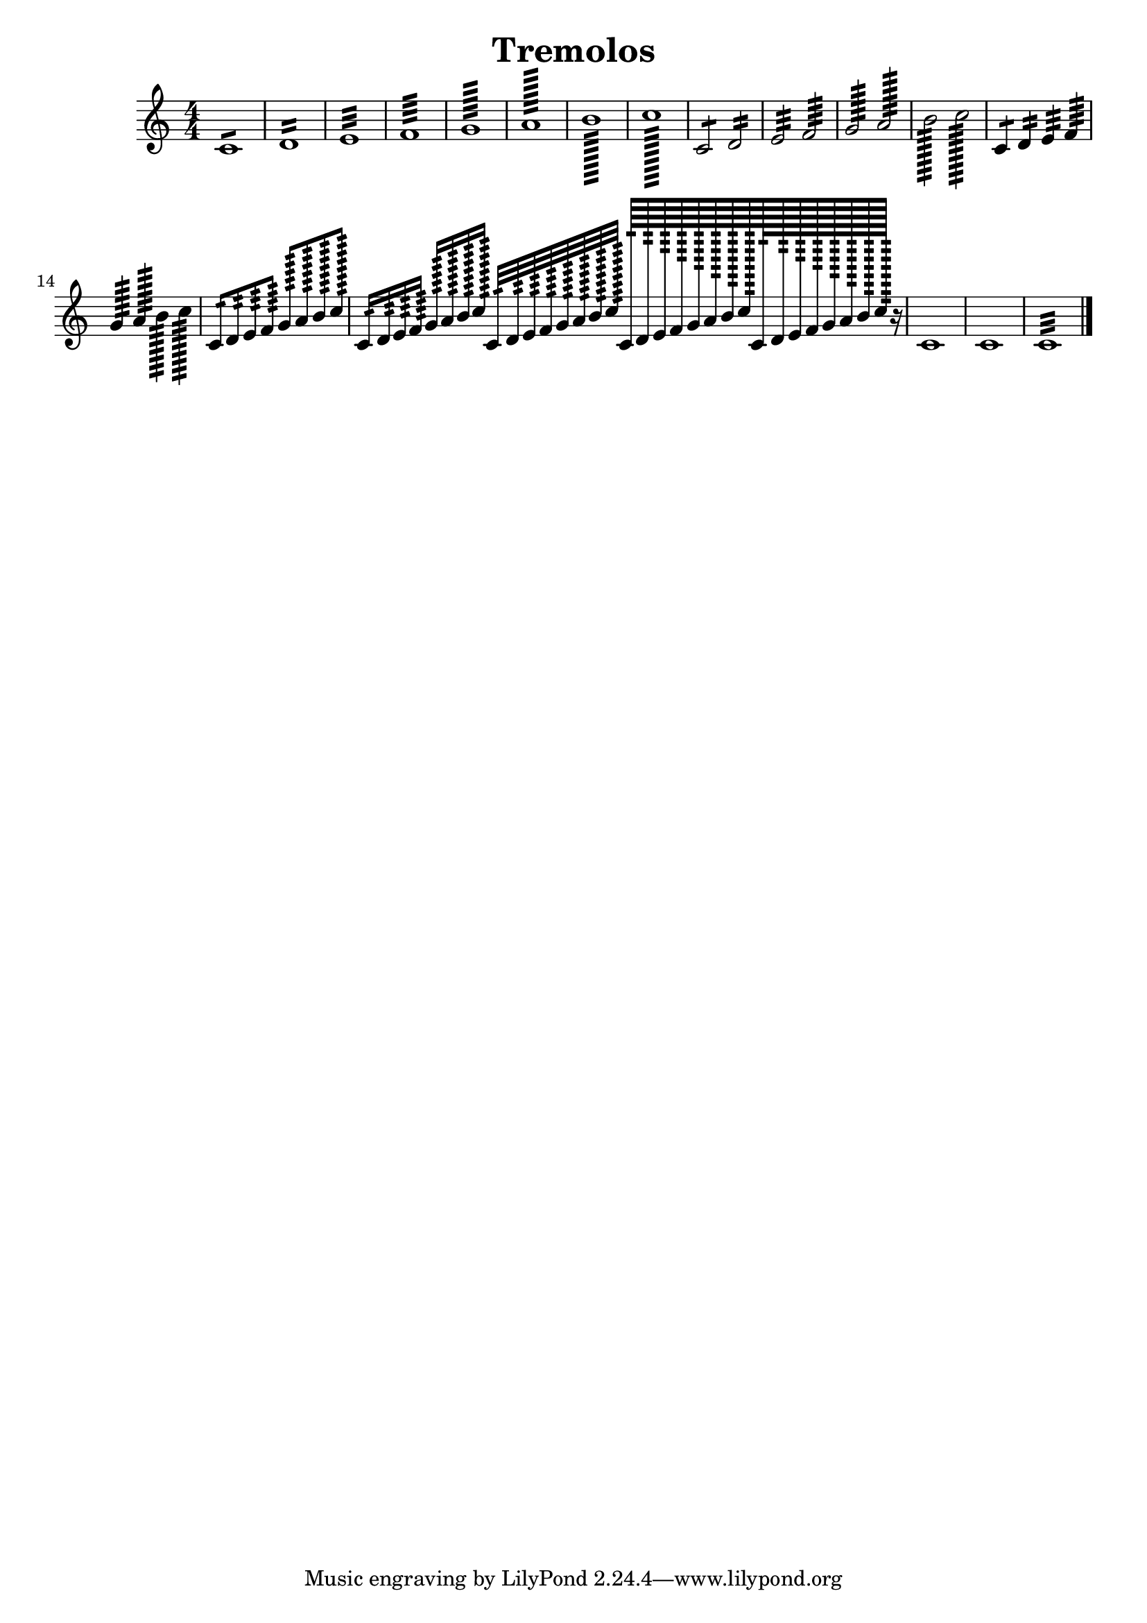 \version "2.19.15"

\header {
  texidoc = "Description: http://www.musicxml.com/UserManuals/MusicXML/Content/EL-MusicXML-tremolo.htm"
  title = Tremolos
}

tremolos =  {
  \clef "treble" \key c \major \numericTimeSignature \time 4/4 
  c'1:8 | %1
  d'1:16 | %2
  e'1:32 | %3
  f'1:64 | %4
  g'1:128 | %5
  a'1:256 | %6
  b'1:512 | %7
  c''1:1024 | %8
  c'2:8 d'2:16 | %9
  e'2:32 f'2:64 | %10
  g'2:128 a'2:256 | %11
  b'2:512 c''2:1024 | %12
  c'4:8 d'4:16 e'4:32 f'4:64 | %13
  g'4:128 a'4:256 b'4:512 c''4:1024 | %14
  c'8:16 d'8:32 e'8:64 f'8:128 
  g'8:256 a'8:512 b'8:1024 c''8:2048 | %15
  c'16:32 d'16:64 e'16:128 f'16:256
  g'16:512 a'16:1024 b'16:2048 c''16:4096 
  c'32:64 d'32:128 e'32:256 f'32:512 
  g'32:1024 a'32:2048 b'32:4096 c''32:8192
  c'64:128 d'64:256 e'64:512 f'64:1024 
  g'64:2048 a'64:4096 b'64:8192 c''64:16384
  c'128:256 d'128:512 e'128:1024 f'128:2048 
  g'128:4096 a'128:8192 b'128:16384 c''128:32768 r16 | %16
  c'1 | %17
  c'1 | %18
  c'1:32 | %19
  \bar "|."
}


\score {
  \new Voice = "tremolos" { \tremolos }
  \layout {}
  % To create MIDI output, uncomment the following line:
  %  \midi {}
}

